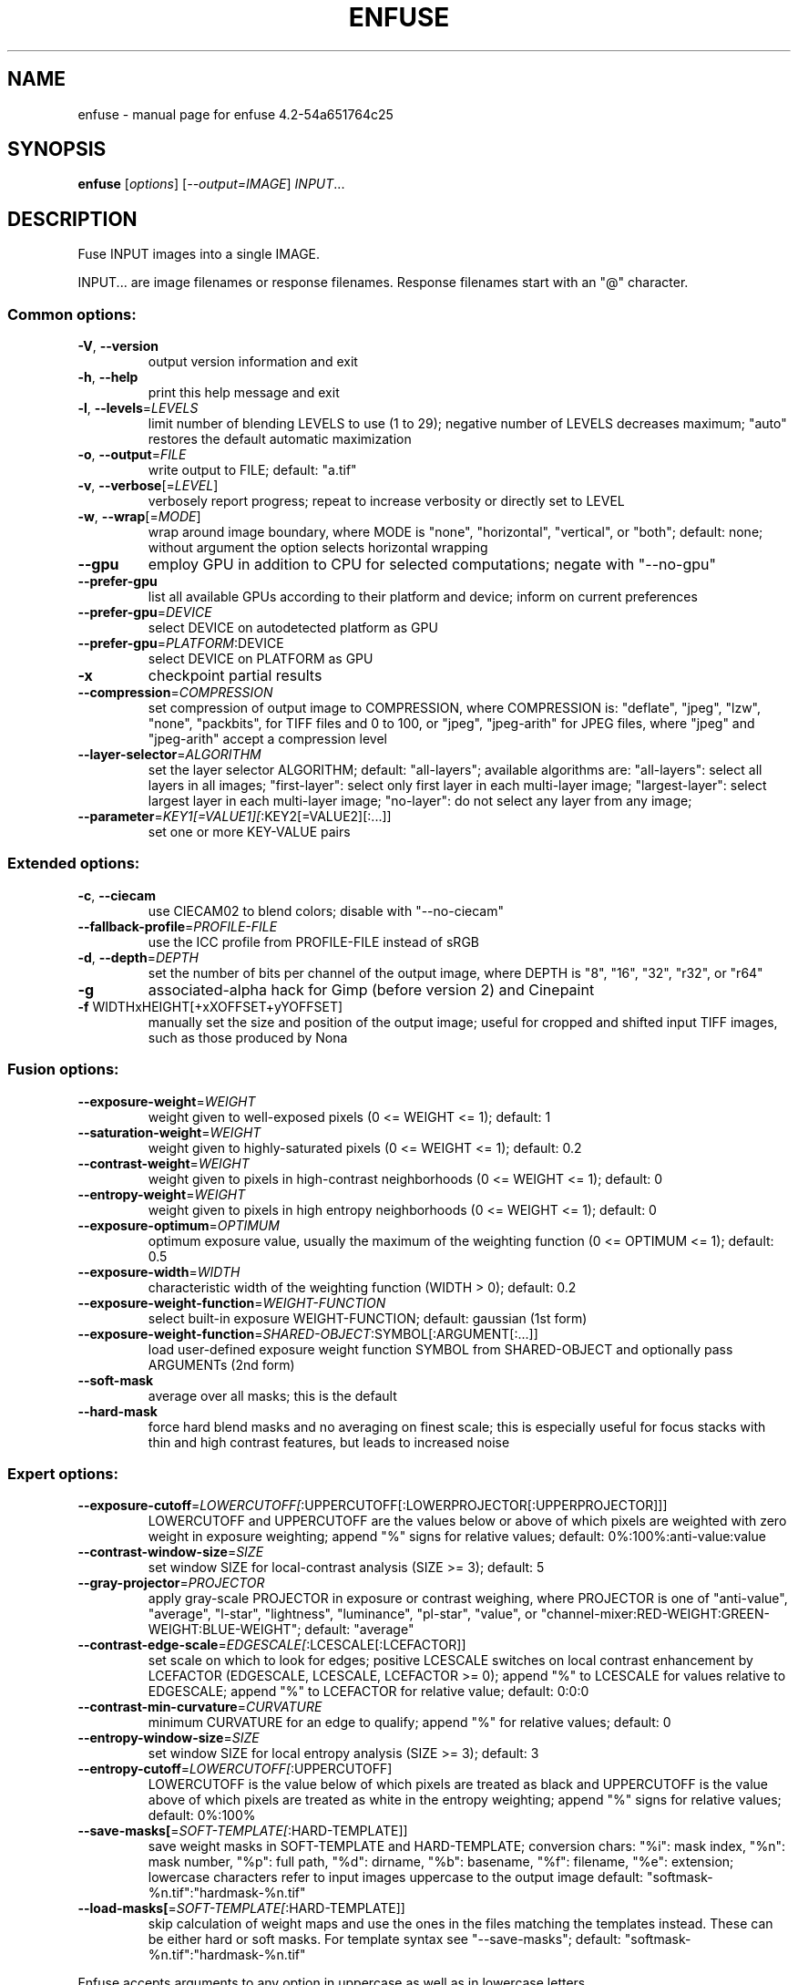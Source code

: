.\" DO NOT MODIFY THIS FILE!  It was generated by help2man 1.40.10.
.TH ENFUSE "1" "March 2014" "enfuse 4.2-54a651764c25" "User Commands"
.SH NAME
enfuse \- manual page for enfuse 4.2-54a651764c25
.SH SYNOPSIS
.B enfuse
[\fIoptions\fR] [\fI--output=IMAGE\fR] \fIINPUT\fR...
.SH DESCRIPTION
Fuse INPUT images into a single IMAGE.
.PP
INPUT... are image filenames or response filenames.  Response
filenames start with an "@" character.
.SS "Common options:"
.TP
\fB\-V\fR, \fB\-\-version\fR
output version information and exit
.TP
\fB\-h\fR, \fB\-\-help\fR
print this help message and exit
.TP
\fB\-l\fR, \fB\-\-levels\fR=\fILEVELS\fR
limit number of blending LEVELS to use (1 to 29);
negative number of LEVELS decreases maximum;
"auto" restores the default automatic maximization
.TP
\fB\-o\fR, \fB\-\-output\fR=\fIFILE\fR
write output to FILE; default: "a.tif"
.TP
\fB\-v\fR, \fB\-\-verbose\fR[=\fILEVEL\fR]
verbosely report progress; repeat to
increase verbosity or directly set to LEVEL
.TP
\fB\-w\fR, \fB\-\-wrap\fR[=\fIMODE\fR]
wrap around image boundary, where MODE is "none",
"horizontal", "vertical", or "both"; default: none;
without argument the option selects horizontal wrapping
.TP
\fB\-\-gpu\fR
employ GPU in addition to CPU for selected computations; negate
with "\-\-no\-gpu"
.TP
\fB\-\-prefer\-gpu\fR
list all available GPUs according to their platform and device;
inform on current preferences
.TP
\fB\-\-prefer\-gpu\fR=\fIDEVICE\fR
select DEVICE on autodetected platform as GPU
.TP
\fB\-\-prefer\-gpu\fR=\fIPLATFORM\fR:DEVICE
select DEVICE on PLATFORM as GPU
.TP
\fB\-x\fR
checkpoint partial results
.TP
\fB\-\-compression\fR=\fICOMPRESSION\fR
set compression of output image to COMPRESSION,
where COMPRESSION is:
"deflate", "jpeg", "lzw", "none", "packbits", for TIFF files and
0 to 100, or "jpeg", "jpeg\-arith" for JPEG files,
where "jpeg" and "jpeg\-arith" accept a compression level
.TP
\fB\-\-layer\-selector\fR=\fIALGORITHM\fR
set the layer selector ALGORITHM;
default: "all\-layers"; available algorithms are:
"all\-layers": select all layers in all images;
"first\-layer": select only first layer in each multi\-layer image;
"largest\-layer": select largest layer in each multi\-layer image;
"no\-layer": do not select any layer from any image;
.TP
\fB\-\-parameter\fR=\fIKEY1[=VALUE1][\fR:KEY2[=VALUE2][:...]]
set one or more KEY\-VALUE pairs
.SS "Extended options:"
.TP
\fB\-c\fR, \fB\-\-ciecam\fR
use CIECAM02 to blend colors; disable with
"\-\-no\-ciecam"
.TP
\fB\-\-fallback\-profile\fR=\fIPROFILE\-FILE\fR
use the ICC profile from PROFILE\-FILE instead of sRGB
.TP
\fB\-d\fR, \fB\-\-depth\fR=\fIDEPTH\fR
set the number of bits per channel of the output
image, where DEPTH is "8", "16", "32", "r32", or "r64"
.TP
\fB\-g\fR
associated\-alpha hack for Gimp (before version 2)
and Cinepaint
.TP
\fB\-f\fR WIDTHxHEIGHT[+xXOFFSET+yYOFFSET]
manually set the size and position of the output
image; useful for cropped and shifted input
TIFF images, such as those produced by Nona
.SS "Fusion options:"
.TP
\fB\-\-exposure\-weight\fR=\fIWEIGHT\fR
weight given to well\-exposed pixels
(0 <= WEIGHT <= 1); default: 1
.TP
\fB\-\-saturation\-weight\fR=\fIWEIGHT\fR
weight given to highly\-saturated pixels
(0 <= WEIGHT <= 1); default: 0.2
.TP
\fB\-\-contrast\-weight\fR=\fIWEIGHT\fR
weight given to pixels in high\-contrast neighborhoods
(0 <= WEIGHT <= 1); default: 0
.TP
\fB\-\-entropy\-weight\fR=\fIWEIGHT\fR
weight given to pixels in high entropy neighborhoods
(0 <= WEIGHT <= 1); default: 0
.TP
\fB\-\-exposure\-optimum\fR=\fIOPTIMUM\fR
optimum exposure value, usually the maximum of the weighting
function (0 <= OPTIMUM <= 1); default: 0.5
.TP
\fB\-\-exposure\-width\fR=\fIWIDTH\fR
characteristic width of the weighting function
(WIDTH > 0); default: 0.2
.TP
\fB\-\-exposure\-weight\-function\fR=\fIWEIGHT\-FUNCTION\fR
select built\-in exposure WEIGHT\-FUNCTION;
default: gaussian (1st form)
.TP
\fB\-\-exposure\-weight\-function\fR=\fISHARED\-OBJECT\fR:SYMBOL[:ARGUMENT[:...]]
load user\-defined exposure weight function SYMBOL
from SHARED\-OBJECT and optionally pass ARGUMENTs (2nd form)
.TP
\fB\-\-soft\-mask\fR
average over all masks; this is the default
.TP
\fB\-\-hard\-mask\fR
force hard blend masks and no averaging on finest
scale; this is especially useful for focus
stacks with thin and high contrast features,
but leads to increased noise
.SS "Expert options:"
.TP
\fB\-\-exposure\-cutoff\fR=\fILOWERCUTOFF[\fR:UPPERCUTOFF[:LOWERPROJECTOR[:UPPERPROJECTOR]]]
LOWERCUTOFF and UPPERCUTOFF are the values below
or above of which pixels are weighted with zero
weight in exposure weighting; append "%" signs
for relative values; default: 0%:100%:anti\-value:value
.TP
\fB\-\-contrast\-window\-size\fR=\fISIZE\fR
set window SIZE for local\-contrast analysis
(SIZE >= 3); default: 5
.TP
\fB\-\-gray\-projector\fR=\fIPROJECTOR\fR
apply gray\-scale PROJECTOR in exposure or contrast
weighing, where PROJECTOR is one of "anti\-value",
"average", "l\-star", "lightness", "luminance",
"pl\-star", "value", or
"channel\-mixer:RED\-WEIGHT:GREEN\-WEIGHT:BLUE\-WEIGHT";
default: "average"
.TP
\fB\-\-contrast\-edge\-scale\fR=\fIEDGESCALE[\fR:LCESCALE[:LCEFACTOR]]
set scale on which to look for edges; positive
LCESCALE switches on local contrast enhancement
by LCEFACTOR (EDGESCALE, LCESCALE, LCEFACTOR >= 0);
append "%" to LCESCALE for values relative to
EDGESCALE; append "%" to LCEFACTOR for relative
value; default: 0:0:0
.TP
\fB\-\-contrast\-min\-curvature\fR=\fICURVATURE\fR
minimum CURVATURE for an edge to qualify; append
"%" for relative values; default: 0
.TP
\fB\-\-entropy\-window\-size\fR=\fISIZE\fR
set window SIZE for local entropy analysis
(SIZE >= 3); default: 3
.TP
\fB\-\-entropy\-cutoff\fR=\fILOWERCUTOFF[\fR:UPPERCUTOFF]
LOWERCUTOFF is the value below of which pixels are
treated as black and UPPERCUTOFF is the value above
of which pixels are treated as white in the entropy
weighting; append "%" signs for relative values;
default: 0%:100%
.TP
\fB\-\-save\-masks[\fR=\fISOFT\-TEMPLATE[\fR:HARD\-TEMPLATE]]
save weight masks in SOFT\-TEMPLATE and HARD\-TEMPLATE;
conversion chars: "%i": mask index, "%n": mask number,
"%p": full path, "%d": dirname, "%b": basename,
"%f": filename, "%e": extension; lowercase characters
refer to input images uppercase to the output image
default: "softmask\-%n.tif":"hardmask\-%n.tif"
.TP
\fB\-\-load\-masks[\fR=\fISOFT\-TEMPLATE[\fR:HARD\-TEMPLATE]]
skip calculation of weight maps and use the ones
in the files matching the templates instead.  These
can be either hard or soft masks.  For template
syntax see "\-\-save\-masks";
default: "softmask\-%n.tif":"hardmask\-%n.tif"
.PP
Enfuse accepts arguments to any option in uppercase as
well as in lowercase letters.
.SH AUTHOR
Written by Andrew Mihal and others.
.SH "REPORTING BUGS"
Report bugs at <https://bugs.launchpad.net/enblend>.
.SH COPYRIGHT
Copyright \(co 2004\-2014 Andrew Mihal.
License GPLv2+: GNU GPL version 2 or later <http://www.gnu.org/licenses/gpl.html>
.br
This is free software: you are free to change and redistribute it.
There is NO WARRANTY, to the extent permitted by law.
.SH "SEE ALSO"
The full documentation for
.B enfuse
is maintained as a Texinfo manual.  If the
.B info
and
.B enfuse
programs are properly installed at your site, the command
.IP
.B info enfuse
.PP
should give you access to the complete manual.
